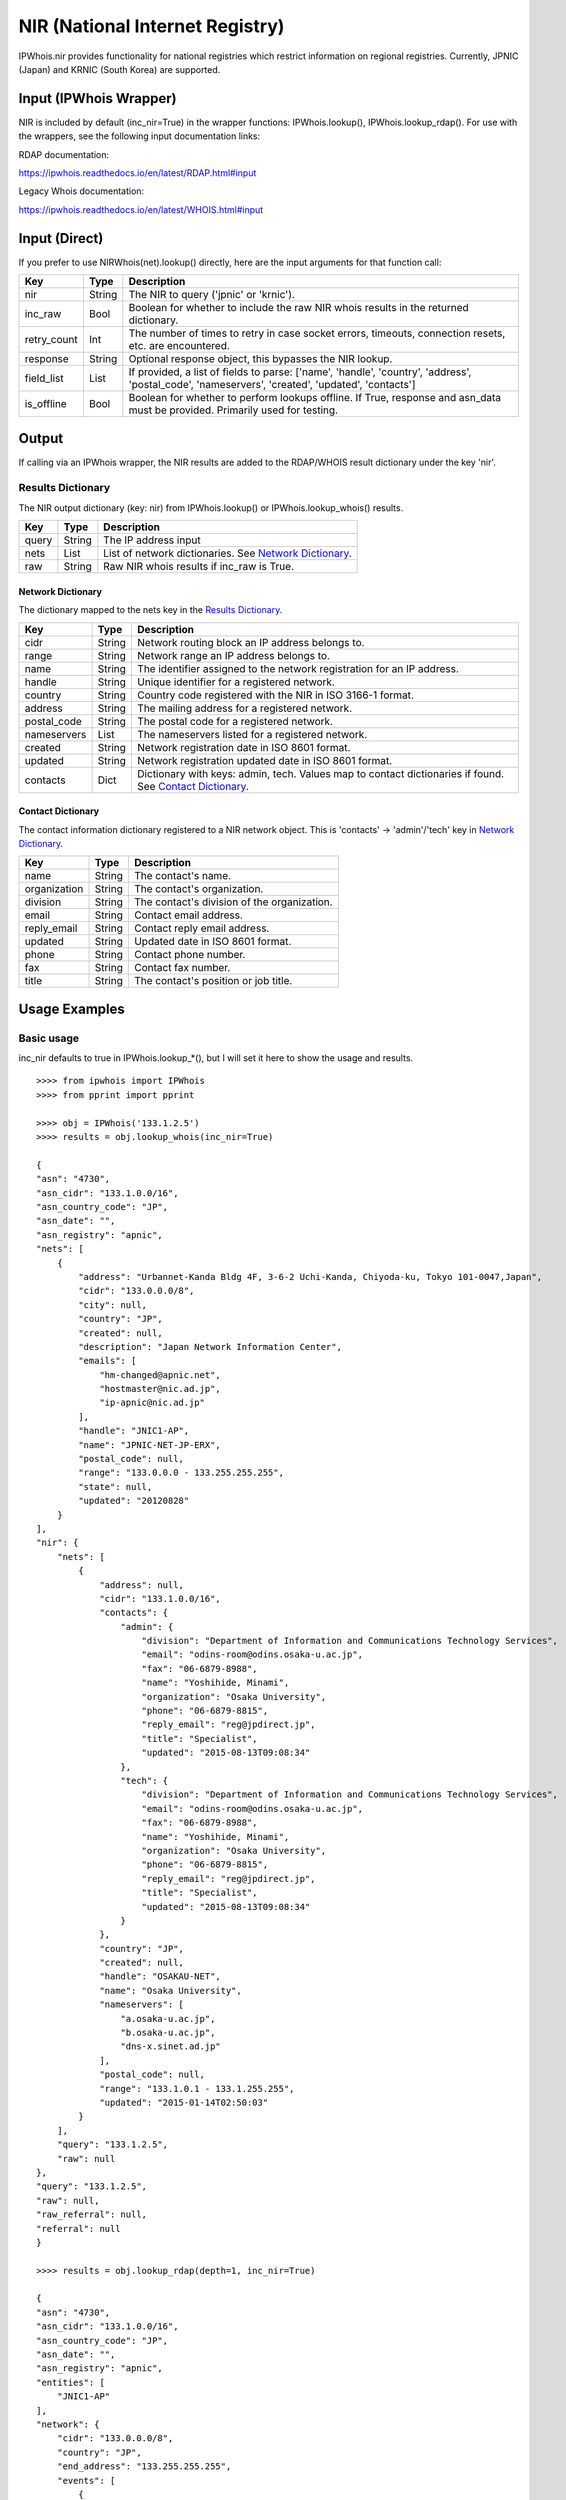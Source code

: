 ================================
NIR (National Internet Registry)
================================

IPWhois.nir provides functionality for national registries which restrict
information on regional registries. Currently, JPNIC (Japan) and KRNIC
(South Korea) are supported.

Input (IPWhois Wrapper)
=======================

NIR is included by default (inc_nir=True) in the wrapper functions:
IPWhois.lookup(), IPWhois.lookup_rdap(). For use with the wrappers, see the
following input documentation links:

RDAP documentation:

https://ipwhois.readthedocs.io/en/latest/RDAP.html#input

Legacy Whois documentation:

https://ipwhois.readthedocs.io/en/latest/WHOIS.html#input

Input (Direct)
==============

If you prefer to use NIRWhois(net).lookup() directly, here are the input
arguments for that function call:

+-------------+--------+------------------------------------------------------+
| **Key**     |**Type**| **Description**                                      |
+-------------+--------+------------------------------------------------------+
| nir         | String | The NIR to query ('jpnic' or 'krnic').               |
+-------------+--------+------------------------------------------------------+
| inc_raw     | Bool   | Boolean for whether to include the raw NIR whois     |
|             |        | results in the returned dictionary.                  |
+-------------+--------+------------------------------------------------------+
| retry_count | Int    | The number of times to retry in case socket errors,  |
|             |        | timeouts, connection resets, etc. are encountered.   |
+-------------+--------+------------------------------------------------------+
| response    | String | Optional response object, this bypasses the NIR      |
|             |        | lookup.                                              |
+-------------+--------+------------------------------------------------------+
| field_list  | List   | If provided, a list of fields to parse:              |
|             |        | ['name', 'handle', 'country', 'address',             |
|             |        | 'postal_code', 'nameservers', 'created',             |
|             |        | 'updated', 'contacts']                               |
+-------------+--------+------------------------------------------------------+
| is_offline  | Bool   | Boolean for whether to perform lookups offline.      |
|             |        | If True, response and asn_data must be provided.     |
|             |        | Primarily used for testing.                          |
+-------------+--------+------------------------------------------------------+

Output
======

If calling via an IPWhois wrapper, the NIR results are added to the RDAP/WHOIS
result dictionary under the key 'nir'.

Results Dictionary
------------------

The NIR output dictionary (key: nir) from IPWhois.lookup() or
IPWhois.lookup_whois() results.

+------------------+--------+-------------------------------------------------+
| **Key**          |**Type**| **Description**                                 |
+------------------+--------+-------------------------------------------------+
| query            | String | The IP address input                            |
+------------------+--------+-------------------------------------------------+
| nets             | List   | List of network dictionaries.                   |
|                  |        | See `Network Dictionary <#network-dictionary>`_.|
+------------------+--------+-------------------------------------------------+
| raw              | String | Raw NIR whois results if inc_raw is True.       |
+------------------+--------+-------------------------------------------------+

Network Dictionary
^^^^^^^^^^^^^^^^^^

The dictionary mapped to the nets key in the
`Results Dictionary <#results-dictionary>`_.

+-------------+--------+------------------------------------------------------+
| **Key**     |**Type**| **Description**                                      |
+-------------+--------+------------------------------------------------------+
| cidr        | String | Network routing block an IP address belongs to.      |
+-------------+--------+------------------------------------------------------+
| range       | String | Network range an IP address belongs to.              |
+-------------+--------+------------------------------------------------------+
| name        | String | The identifier assigned to the network registration  |
|             |        | for an IP address.                                   |
+-------------+--------+------------------------------------------------------+
| handle      | String | Unique identifier for a registered network.          |
+-------------+--------+------------------------------------------------------+
| country     | String | Country code registered with the NIR in ISO 3166-1   |
|             |        | format.                                              |
+-------------+--------+------------------------------------------------------+
| address     | String | The mailing address for a registered network.        |
+-------------+--------+------------------------------------------------------+
| postal_code | String | The postal code for a registered network.            |
+-------------+--------+------------------------------------------------------+
| nameservers | List   | The nameservers listed for a registered network.     |
+-------------+--------+------------------------------------------------------+
| created     | String | Network registration date in ISO 8601 format.        |
+-------------+--------+------------------------------------------------------+
| updated     | String | Network registration updated date in ISO 8601 format.|
+-------------+--------+------------------------------------------------------+
| contacts    | Dict   | Dictionary with keys: admin, tech. Values map to     |
|             |        | contact dictionaries if found. See                   |
|             |        | `Contact Dictionary <#contact-dictionary>`_.         |
+-------------+--------+------------------------------------------------------+

Contact Dictionary
^^^^^^^^^^^^^^^^^^

The contact information dictionary registered to a NIR network object. This is
'contacts' -> 'admin'/'tech' key in
`Network Dictionary <#network-dictionary>`_.

+--------------+--------+-----------------------------------------------------+
| **Key**      |**Type**| **Description**                                     |
+--------------+--------+-----------------------------------------------------+
| name         | String | The contact's name.                                 |
+--------------+--------+-----------------------------------------------------+
| organization | String | The contact's organization.                         |
+--------------+--------+-----------------------------------------------------+
| division     | String | The contact's division of the organization.         |
+--------------+--------+-----------------------------------------------------+
| email        | String | Contact email address.                              |
+--------------+--------+-----------------------------------------------------+
| reply_email  | String | Contact reply email address.                        |
+--------------+--------+-----------------------------------------------------+
| updated      | String | Updated date in ISO 8601 format.                    |
+--------------+--------+-----------------------------------------------------+
| phone        | String | Contact phone number.                               |
+--------------+--------+-----------------------------------------------------+
| fax          | String | Contact fax number.                                 |
+--------------+--------+-----------------------------------------------------+
| title        | String | The contact's position or job title.                |
+--------------+--------+-----------------------------------------------------+

Usage Examples
==============

Basic usage
-----------

inc_nir defaults to true in IPWhois.lookup_*(), but I will set it here to
show the usage and results.

.. OUTPUT_BASIC START

::

    >>>> from ipwhois import IPWhois
    >>>> from pprint import pprint

    >>>> obj = IPWhois('133.1.2.5')
    >>>> results = obj.lookup_whois(inc_nir=True)

    {
    "asn": "4730",
    "asn_cidr": "133.1.0.0/16",
    "asn_country_code": "JP",
    "asn_date": "",
    "asn_registry": "apnic",
    "nets": [
        {
            "address": "Urbannet-Kanda Bldg 4F, 3-6-2 Uchi-Kanda, Chiyoda-ku, Tokyo 101-0047,Japan",
            "cidr": "133.0.0.0/8",
            "city": null,
            "country": "JP",
            "created": null,
            "description": "Japan Network Information Center",
            "emails": [
                "hm-changed@apnic.net",
                "hostmaster@nic.ad.jp",
                "ip-apnic@nic.ad.jp"
            ],
            "handle": "JNIC1-AP",
            "name": "JPNIC-NET-JP-ERX",
            "postal_code": null,
            "range": "133.0.0.0 - 133.255.255.255",
            "state": null,
            "updated": "20120828"
        }
    ],
    "nir": {
        "nets": [
            {
                "address": null,
                "cidr": "133.1.0.0/16",
                "contacts": {
                    "admin": {
                        "division": "Department of Information and Communications Technology Services",
                        "email": "odins-room@odins.osaka-u.ac.jp",
                        "fax": "06-6879-8988",
                        "name": "Yoshihide, Minami",
                        "organization": "Osaka University",
                        "phone": "06-6879-8815",
                        "reply_email": "reg@jpdirect.jp",
                        "title": "Specialist",
                        "updated": "2015-08-13T09:08:34"
                    },
                    "tech": {
                        "division": "Department of Information and Communications Technology Services",
                        "email": "odins-room@odins.osaka-u.ac.jp",
                        "fax": "06-6879-8988",
                        "name": "Yoshihide, Minami",
                        "organization": "Osaka University",
                        "phone": "06-6879-8815",
                        "reply_email": "reg@jpdirect.jp",
                        "title": "Specialist",
                        "updated": "2015-08-13T09:08:34"
                    }
                },
                "country": "JP",
                "created": null,
                "handle": "OSAKAU-NET",
                "name": "Osaka University",
                "nameservers": [
                    "a.osaka-u.ac.jp",
                    "b.osaka-u.ac.jp",
                    "dns-x.sinet.ad.jp"
                ],
                "postal_code": null,
                "range": "133.1.0.1 - 133.1.255.255",
                "updated": "2015-01-14T02:50:03"
            }
        ],
        "query": "133.1.2.5",
        "raw": null
    },
    "query": "133.1.2.5",
    "raw": null,
    "raw_referral": null,
    "referral": null
    }

    >>>> results = obj.lookup_rdap(depth=1, inc_nir=True)

    {
    "asn": "4730",
    "asn_cidr": "133.1.0.0/16",
    "asn_country_code": "JP",
    "asn_date": "",
    "asn_registry": "apnic",
    "entities": [
        "JNIC1-AP"
    ],
    "network": {
        "cidr": "133.0.0.0/8",
        "country": "JP",
        "end_address": "133.255.255.255",
        "events": [
            {
                "action": "last changed",
                "actor": null,
                "timestamp": "2009-10-30T00:51:09Z"
            }
        ],
        "handle": "133.0.0.0 - 133.255.255.255",
        "ip_version": "v4",
        "links": [
            "http://rdap.apnic.net/ip/133.0.0.0/8"
        ],
        "name": "JPNIC-NET-JP-ERX",
        "notices": [
            {
                "description": "This is the APNIC WHOIS Database query service. The objects are in RDAP format.",
                "links": [
                    "http://www.apnic.net/db/dbcopyright.html"
                ],
                "title": "Terms and Conditions"
            }
        ],
        "parent_handle": null,
        "raw": null,
        "remarks": [],
        "start_address": "133.0.0.0",
        "status": null,
        "type": "ALLOCATED PORTABLE"
    },
    "nir": {
        "nets": [
            {
                "address": null,
                "cidr": "133.1.0.0/16",
                "contacts": {
                    "admin": {
                        "division": "Department of Information and Communications Technology Services",
                        "email": "odins-room@odins.osaka-u.ac.jp",
                        "fax": "06-6879-8988",
                        "name": "Yoshihide, Minami",
                        "organization": "Osaka University",
                        "phone": "06-6879-8815",
                        "reply_email": "reg@jpdirect.jp",
                        "title": "Specialist",
                        "updated": "2015-08-13T09:08:34"
                    },
                    "tech": {
                        "division": "Department of Information and Communications Technology Services",
                        "email": "odins-room@odins.osaka-u.ac.jp",
                        "fax": "06-6879-8988",
                        "name": "Yoshihide, Minami",
                        "organization": "Osaka University",
                        "phone": "06-6879-8815",
                        "reply_email": "reg@jpdirect.jp",
                        "title": "Specialist",
                        "updated": "2015-08-13T09:08:34"
                    }
                },
                "country": "JP",
                "created": null,
                "handle": "OSAKAU-NET",
                "name": "Osaka University",
                "nameservers": [
                    "a.osaka-u.ac.jp",
                    "b.osaka-u.ac.jp",
                    "dns-x.sinet.ad.jp"
                ],
                "postal_code": null,
                "range": "133.1.0.1 - 133.1.255.255",
                "updated": "2015-01-14T02:50:03"
            }
        ],
        "query": "133.1.2.5",
        "raw": null
    },
    "objects": {
        "JNIC1-AP": {
            "contact": {
                "address": [
                    {
                        "type": null,
                        "value": "Urbannet-Kanda Bldg 4F\, 3-6-2 Uchi-Kanda\, Chiyoda-ku, Tokyo 101-0047,Japan"
                    }
                ],
                "email": [
                    {
                        "type": null,
                        "value": "hostmaster@nic.ad.jp"
                    }
                ],
                "kind": "group",
                "name": "Japan Network Information Center",
                "phone": [
                    {
                        "type": "voice",
                        "value": "+81-3-5297-2311"
                    },
                    {
                        "type": "fax",
                        "value": "+81-3-5297-2312"
                    }
                ],
                "role": null,
                "title": null
            },
            "entities": null,
            "events": null,
            "events_actor": null,
            "handle": "JNIC1-AP",
            "links": [
                "http://rdap.apnic.net/entity/JNIC1-AP"
            ],
            "notices": null,
            "raw": null,
            "remarks": null,
            "roles": [
                "administrative",
                "technical"
            ],
            "status": null
        }
    },
    "query": "133.1.2.5",
    "raw": null
    }

.. OUTPUT_BASIC END
